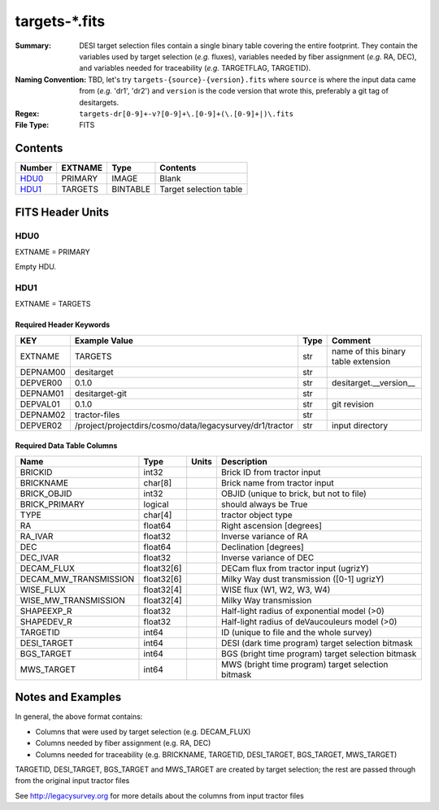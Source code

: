 ===============
targets-\*.fits
===============

:Summary: DESI target selection files contain a single binary table covering the
    entire footprint.  They contain the variables used by target selection
    (*e.g.* fluxes), variables needed by fiber assignment (*e.g.* RA, DEC),
    and variables needed for traceability (*e.g.* TARGETFLAG, TARGETID).
:Naming Convention: TBD, let's try ``targets-{source}-{version}.fits`` where ``source`` is where the
    input data came from (*e.g.* 'dr1', 'dr2') and ``version`` is the code version
    that wrote this, preferably a git tag of desitargets.
:Regex: ``targets-dr[0-9]+-v?[0-9]+\.[0-9]+(\.[0-9]+|)\.fits``
:File Type: FITS

Contents
========

====== ======= ======== ===================
Number EXTNAME Type     Contents
====== ======= ======== ===================
HDU0_  PRIMARY IMAGE    Blank
HDU1_  TARGETS BINTABLE Target selection table
====== ======= ======== ===================


FITS Header Units
=================

HDU0
----

EXTNAME = PRIMARY

Empty HDU.

HDU1
----

EXTNAME = TARGETS

Required Header Keywords
~~~~~~~~~~~~~~~~~~~~~~~~

======== ======================================================== ==== ===================================
KEY      Example Value                                            Type Comment
======== ======================================================== ==== ===================================
EXTNAME  TARGETS                                                  str  name of this binary table extension
DEPNAM00 desitarget                                               str
DEPVER00 0.1.0                                                    str  desitarget.__version__
DEPNAM01 desitarget-git                                           str
DEPVAL01 0.1.0                                                    str  git revision
DEPNAM02 tractor-files                                            str
DEPVER02 /project/projectdirs/cosmo/data/legacysurvey/dr1/tractor str  input directory
======== ======================================================== ==== ===================================

Required Data Table Columns
~~~~~~~~~~~~~~~~~~~~~~~~~~~

===================== ========== ===== ===================
Name                  Type       Units Description
===================== ========== ===== ===================
BRICKID               int32            Brick ID from tractor input
BRICKNAME             char[8]          Brick name from tractor input
BRICK_OBJID           int32            OBJID (unique to brick, but not to file)
BRICK_PRIMARY         logical          should always be True
TYPE                  char[4]          tractor object type
RA                    float64          Right ascension [degrees]
RA_IVAR               float32          Inverse variance of RA
DEC                   float64          Declination [degrees]
DEC_IVAR              float32          Inverse variance of DEC
DECAM_FLUX            float32[6]       DECam flux from tractor input (ugrizY)
DECAM_MW_TRANSMISSION float32[6]       Milky Way dust transmission ([0-1] ugrizY)
WISE_FLUX             float32[4]       WISE flux (W1, W2, W3, W4)
WISE_MW_TRANSMISSION  float32[4]       Milky Way transmission
SHAPEEXP_R            float32          Half-light radius of exponential model (>0)
SHAPEDEV_R            float32          Half-light radius of deVaucouleurs model (>0)
TARGETID              int64            ID (unique to file and the whole survey)
DESI_TARGET           int64            DESI (dark time program) target selection bitmask
BGS_TARGET            int64            BGS (bright time program) target selection bitmask
MWS_TARGET            int64            MWS (bright time program) target selection bitmask
===================== ========== ===== ===================


Notes and Examples
==================

In general, the above format contains:

* Columns that were used by target selection (e.g. DECAM_FLUX)
* Columns needed by fiber assignment (e.g. RA, DEC)
* Columns needed for traceability (e.g. BRICKNAME, TARGETID, DESI_TARGET, BGS_TARGET, MWS_TARGET)

TARGETID, DESI_TARGET, BGS_TARGET and MWS_TARGET are created by target selection; the rest are passed through from the original input tractor files

See http://legacysurvey.org for more details about the columns from input tractor files
